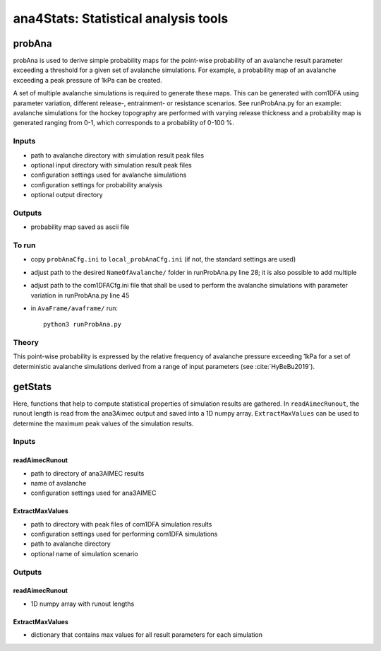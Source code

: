 ######################################
ana4Stats: Statistical analysis tools
######################################


probAna
==========================

probAna is used to derive simple probability maps for the point-wise probability of
an avalanche result parameter exceeding a threshold for a given set of
avalanche simulations. For example, a probability map of an avalanche exceeding a
peak pressure of 1kPa can be created.

A set of multiple avalanche simulations is required to generate these maps. This can be generated with com1DFA
using parameter variation, different release-, entrainment- or resistance scenarios.
See runProbAna.py for an example: avalanche simulations for the hockey topography
are performed with varying release thickness and a probability map is generated
ranging from 0-1, which corresponds to a probability of 0-100 %.


Inputs
-------

* path to avalanche directory with simulation result peak files
* optional input directory with simulation result peak files
* configuration settings used for avalanche simulations
* configuration settings for probability analysis
* optional output directory


Outputs
--------

* probability map saved as ascii file


To run
-------

* copy ``probAnaCfg.ini`` to ``local_probAnaCfg.ini`` (if not, the standard settings are used)
* adjust path to the desired ``NameOfAvalanche/`` folder in runProbAna.py line 28; it is also possible to add multiple
* adjust path to the com1DFACfg.ini file that shall be used to perform the avalanche simulations with parameter variation in runProbAna.py line 45
* in ``AvaFrame/avaframe/`` run::

      python3 runProbAna.py

.. _Theory:

Theory
-----------
This point-wise probability is expressed by the relative
frequency of avalanche pressure exceeding 1kPa for a set of deterministic avalanche simulations
derived from a range of input parameters (see :cite:`HyBeBu2019`).


getStats
==========================

Here, functions that help to compute statistical properties of simulation results are gathered.
In ``readAimecRunout``, the runout length is read from the ana3Aimec output and saved into a 1D numpy array.
``ExtractMaxValues`` can be used to determine the maximum peak values of the simulation results.


Inputs
-------

readAimecRunout
~~~~~~~~~~~~~~~~

* path to directory of ana3AIMEC results
* name of avalanche
* configuration settings used for ana3AIMEC

ExtractMaxValues
~~~~~~~~~~~~~~~~~~~~

* path to directory with peak files of com1DFA simulation results
* configuration settings used for performing com1DFA simulations
* path to avalanche directory
* optional name of simulation scenario


Outputs
--------

readAimecRunout
~~~~~~~~~~~~~~~~~

* 1D numpy array with runout lengths

ExtractMaxValues
~~~~~~~~~~~~~~~~~

* dictionary that contains max values for all result parameters for each simulation
